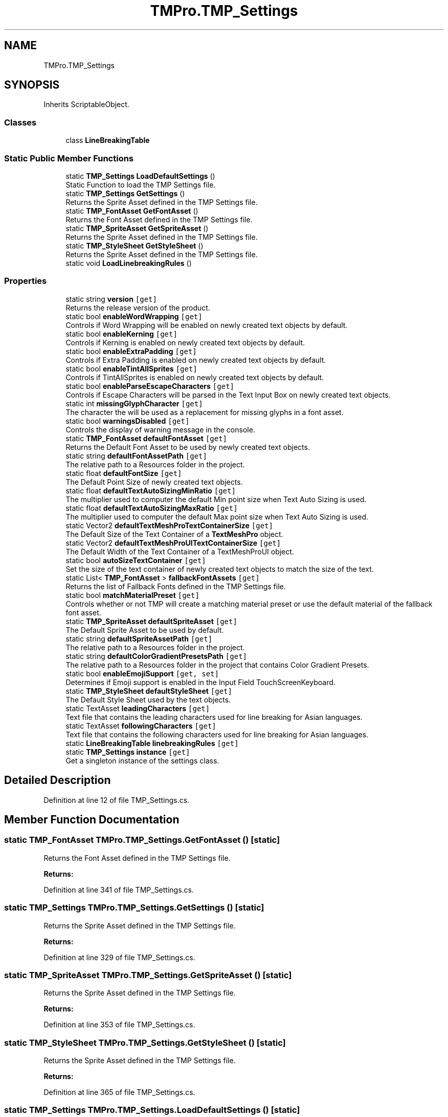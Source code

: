 .TH "TMPro.TMP_Settings" 3 "Sat Jul 20 2019" "Version https://github.com/Saurabhbagh/Multi-User-VR-Viewer--10th-July/" "Multi User Vr Viewer" \" -*- nroff -*-
.ad l
.nh
.SH NAME
TMPro.TMP_Settings
.SH SYNOPSIS
.br
.PP
.PP
Inherits ScriptableObject\&.
.SS "Classes"

.in +1c
.ti -1c
.RI "class \fBLineBreakingTable\fP"
.br
.in -1c
.SS "Static Public Member Functions"

.in +1c
.ti -1c
.RI "static \fBTMP_Settings\fP \fBLoadDefaultSettings\fP ()"
.br
.RI "Static Function to load the TMP Settings file\&. "
.ti -1c
.RI "static \fBTMP_Settings\fP \fBGetSettings\fP ()"
.br
.RI "Returns the Sprite Asset defined in the TMP Settings file\&. "
.ti -1c
.RI "static \fBTMP_FontAsset\fP \fBGetFontAsset\fP ()"
.br
.RI "Returns the Font Asset defined in the TMP Settings file\&. "
.ti -1c
.RI "static \fBTMP_SpriteAsset\fP \fBGetSpriteAsset\fP ()"
.br
.RI "Returns the Sprite Asset defined in the TMP Settings file\&. "
.ti -1c
.RI "static \fBTMP_StyleSheet\fP \fBGetStyleSheet\fP ()"
.br
.RI "Returns the Sprite Asset defined in the TMP Settings file\&. "
.ti -1c
.RI "static void \fBLoadLinebreakingRules\fP ()"
.br
.in -1c
.SS "Properties"

.in +1c
.ti -1c
.RI "static string \fBversion\fP\fC [get]\fP"
.br
.RI "Returns the release version of the product\&. "
.ti -1c
.RI "static bool \fBenableWordWrapping\fP\fC [get]\fP"
.br
.RI "Controls if Word Wrapping will be enabled on newly created text objects by default\&. "
.ti -1c
.RI "static bool \fBenableKerning\fP\fC [get]\fP"
.br
.RI "Controls if Kerning is enabled on newly created text objects by default\&. "
.ti -1c
.RI "static bool \fBenableExtraPadding\fP\fC [get]\fP"
.br
.RI "Controls if Extra Padding is enabled on newly created text objects by default\&. "
.ti -1c
.RI "static bool \fBenableTintAllSprites\fP\fC [get]\fP"
.br
.RI "Controls if TintAllSprites is enabled on newly created text objects by default\&. "
.ti -1c
.RI "static bool \fBenableParseEscapeCharacters\fP\fC [get]\fP"
.br
.RI "Controls if Escape Characters will be parsed in the Text Input Box on newly created text objects\&. "
.ti -1c
.RI "static int \fBmissingGlyphCharacter\fP\fC [get]\fP"
.br
.RI "The character the will be used as a replacement for missing glyphs in a font asset\&. "
.ti -1c
.RI "static bool \fBwarningsDisabled\fP\fC [get]\fP"
.br
.RI "Controls the display of warning message in the console\&. "
.ti -1c
.RI "static \fBTMP_FontAsset\fP \fBdefaultFontAsset\fP\fC [get]\fP"
.br
.RI "Returns the Default Font Asset to be used by newly created text objects\&. "
.ti -1c
.RI "static string \fBdefaultFontAssetPath\fP\fC [get]\fP"
.br
.RI "The relative path to a Resources folder in the project\&. "
.ti -1c
.RI "static float \fBdefaultFontSize\fP\fC [get]\fP"
.br
.RI "The Default Point Size of newly created text objects\&. "
.ti -1c
.RI "static float \fBdefaultTextAutoSizingMinRatio\fP\fC [get]\fP"
.br
.RI "The multiplier used to computer the default Min point size when Text Auto Sizing is used\&. "
.ti -1c
.RI "static float \fBdefaultTextAutoSizingMaxRatio\fP\fC [get]\fP"
.br
.RI "The multiplier used to computer the default Max point size when Text Auto Sizing is used\&. "
.ti -1c
.RI "static Vector2 \fBdefaultTextMeshProTextContainerSize\fP\fC [get]\fP"
.br
.RI "The Default Size of the Text Container of a \fBTextMeshPro\fP object\&. "
.ti -1c
.RI "static Vector2 \fBdefaultTextMeshProUITextContainerSize\fP\fC [get]\fP"
.br
.RI "The Default Width of the Text Container of a TextMeshProUI object\&. "
.ti -1c
.RI "static bool \fBautoSizeTextContainer\fP\fC [get]\fP"
.br
.RI "Set the size of the text container of newly created text objects to match the size of the text\&. "
.ti -1c
.RI "static List< \fBTMP_FontAsset\fP > \fBfallbackFontAssets\fP\fC [get]\fP"
.br
.RI "Returns the list of Fallback Fonts defined in the TMP Settings file\&. "
.ti -1c
.RI "static bool \fBmatchMaterialPreset\fP\fC [get]\fP"
.br
.RI "Controls whether or not TMP will create a matching material preset or use the default material of the fallback font asset\&. "
.ti -1c
.RI "static \fBTMP_SpriteAsset\fP \fBdefaultSpriteAsset\fP\fC [get]\fP"
.br
.RI "The Default Sprite Asset to be used by default\&. "
.ti -1c
.RI "static string \fBdefaultSpriteAssetPath\fP\fC [get]\fP"
.br
.RI "The relative path to a Resources folder in the project\&. "
.ti -1c
.RI "static string \fBdefaultColorGradientPresetsPath\fP\fC [get]\fP"
.br
.RI "The relative path to a Resources folder in the project that contains Color Gradient Presets\&. "
.ti -1c
.RI "static bool \fBenableEmojiSupport\fP\fC [get, set]\fP"
.br
.RI "Determines if Emoji support is enabled in the Input Field TouchScreenKeyboard\&. "
.ti -1c
.RI "static \fBTMP_StyleSheet\fP \fBdefaultStyleSheet\fP\fC [get]\fP"
.br
.RI "The Default Style Sheet used by the text objects\&. "
.ti -1c
.RI "static TextAsset \fBleadingCharacters\fP\fC [get]\fP"
.br
.RI "Text file that contains the leading characters used for line breaking for Asian languages\&. "
.ti -1c
.RI "static TextAsset \fBfollowingCharacters\fP\fC [get]\fP"
.br
.RI "Text file that contains the following characters used for line breaking for Asian languages\&. "
.ti -1c
.RI "static \fBLineBreakingTable\fP \fBlinebreakingRules\fP\fC [get]\fP"
.br
.ti -1c
.RI "static \fBTMP_Settings\fP \fBinstance\fP\fC [get]\fP"
.br
.RI "Get a singleton instance of the settings class\&. "
.in -1c
.SH "Detailed Description"
.PP 
Definition at line 12 of file TMP_Settings\&.cs\&.
.SH "Member Function Documentation"
.PP 
.SS "static \fBTMP_FontAsset\fP TMPro\&.TMP_Settings\&.GetFontAsset ()\fC [static]\fP"

.PP
Returns the Font Asset defined in the TMP Settings file\&. 
.PP
\fBReturns:\fP
.RS 4

.RE
.PP

.PP
Definition at line 341 of file TMP_Settings\&.cs\&.
.SS "static \fBTMP_Settings\fP TMPro\&.TMP_Settings\&.GetSettings ()\fC [static]\fP"

.PP
Returns the Sprite Asset defined in the TMP Settings file\&. 
.PP
\fBReturns:\fP
.RS 4

.RE
.PP

.PP
Definition at line 329 of file TMP_Settings\&.cs\&.
.SS "static \fBTMP_SpriteAsset\fP TMPro\&.TMP_Settings\&.GetSpriteAsset ()\fC [static]\fP"

.PP
Returns the Sprite Asset defined in the TMP Settings file\&. 
.PP
\fBReturns:\fP
.RS 4

.RE
.PP

.PP
Definition at line 353 of file TMP_Settings\&.cs\&.
.SS "static \fBTMP_StyleSheet\fP TMPro\&.TMP_Settings\&.GetStyleSheet ()\fC [static]\fP"

.PP
Returns the Sprite Asset defined in the TMP Settings file\&. 
.PP
\fBReturns:\fP
.RS 4

.RE
.PP

.PP
Definition at line 365 of file TMP_Settings\&.cs\&.
.SS "static \fBTMP_Settings\fP TMPro\&.TMP_Settings\&.LoadDefaultSettings ()\fC [static]\fP"

.PP
Static Function to load the TMP Settings file\&. 
.PP
\fBReturns:\fP
.RS 4

.RE
.PP

.PP
Definition at line 311 of file TMP_Settings\&.cs\&.
.SS "static void TMPro\&.TMP_Settings\&.LoadLinebreakingRules ()\fC [static]\fP"

.PP
Definition at line 373 of file TMP_Settings\&.cs\&.
.SH "Property Documentation"
.PP 
.SS "bool TMPro\&.TMP_Settings\&.autoSizeTextContainer\fC [static]\fP, \fC [get]\fP"

.PP
Set the size of the text container of newly created text objects to match the size of the text\&. 
.PP
Definition at line 168 of file TMP_Settings\&.cs\&.
.SS "string TMPro\&.TMP_Settings\&.defaultColorGradientPresetsPath\fC [static]\fP, \fC [get]\fP"

.PP
The relative path to a Resources folder in the project that contains Color Gradient Presets\&. 
.PP
Definition at line 218 of file TMP_Settings\&.cs\&.
.SS "\fBTMP_FontAsset\fP TMPro\&.TMP_Settings\&.defaultFontAsset\fC [static]\fP, \fC [get]\fP"

.PP
Returns the Default Font Asset to be used by newly created text objects\&. 
.PP
Definition at line 98 of file TMP_Settings\&.cs\&.
.SS "string TMPro\&.TMP_Settings\&.defaultFontAssetPath\fC [static]\fP, \fC [get]\fP"

.PP
The relative path to a Resources folder in the project\&. 
.PP
Definition at line 108 of file TMP_Settings\&.cs\&.
.SS "float TMPro\&.TMP_Settings\&.defaultFontSize\fC [static]\fP, \fC [get]\fP"

.PP
The Default Point Size of newly created text objects\&. 
.PP
Definition at line 118 of file TMP_Settings\&.cs\&.
.SS "\fBTMP_SpriteAsset\fP TMPro\&.TMP_Settings\&.defaultSpriteAsset\fC [static]\fP, \fC [get]\fP"

.PP
The Default Sprite Asset to be used by default\&. 
.PP
Definition at line 198 of file TMP_Settings\&.cs\&.
.SS "string TMPro\&.TMP_Settings\&.defaultSpriteAssetPath\fC [static]\fP, \fC [get]\fP"

.PP
The relative path to a Resources folder in the project\&. 
.PP
Definition at line 208 of file TMP_Settings\&.cs\&.
.SS "\fBTMP_StyleSheet\fP TMPro\&.TMP_Settings\&.defaultStyleSheet\fC [static]\fP, \fC [get]\fP"

.PP
The Default Style Sheet used by the text objects\&. 
.PP
Definition at line 239 of file TMP_Settings\&.cs\&.
.SS "float TMPro\&.TMP_Settings\&.defaultTextAutoSizingMaxRatio\fC [static]\fP, \fC [get]\fP"

.PP
The multiplier used to computer the default Max point size when Text Auto Sizing is used\&. 
.PP
Definition at line 138 of file TMP_Settings\&.cs\&.
.SS "float TMPro\&.TMP_Settings\&.defaultTextAutoSizingMinRatio\fC [static]\fP, \fC [get]\fP"

.PP
The multiplier used to computer the default Min point size when Text Auto Sizing is used\&. 
.PP
Definition at line 128 of file TMP_Settings\&.cs\&.
.SS "Vector2 TMPro\&.TMP_Settings\&.defaultTextMeshProTextContainerSize\fC [static]\fP, \fC [get]\fP"

.PP
The Default Size of the Text Container of a \fBTextMeshPro\fP object\&. 
.PP
Definition at line 148 of file TMP_Settings\&.cs\&.
.SS "Vector2 TMPro\&.TMP_Settings\&.defaultTextMeshProUITextContainerSize\fC [static]\fP, \fC [get]\fP"

.PP
The Default Width of the Text Container of a TextMeshProUI object\&. 
.PP
Definition at line 158 of file TMP_Settings\&.cs\&.
.SS "bool TMPro\&.TMP_Settings\&.enableEmojiSupport\fC [static]\fP, \fC [get]\fP, \fC [set]\fP"

.PP
Determines if Emoji support is enabled in the Input Field TouchScreenKeyboard\&. 
.PP
Definition at line 228 of file TMP_Settings\&.cs\&.
.SS "bool TMPro\&.TMP_Settings\&.enableExtraPadding\fC [static]\fP, \fC [get]\fP"

.PP
Controls if Extra Padding is enabled on newly created text objects by default\&. 
.PP
Definition at line 48 of file TMP_Settings\&.cs\&.
.SS "bool TMPro\&.TMP_Settings\&.enableKerning\fC [static]\fP, \fC [get]\fP"

.PP
Controls if Kerning is enabled on newly created text objects by default\&. 
.PP
Definition at line 38 of file TMP_Settings\&.cs\&.
.SS "bool TMPro\&.TMP_Settings\&.enableParseEscapeCharacters\fC [static]\fP, \fC [get]\fP"

.PP
Controls if Escape Characters will be parsed in the Text Input Box on newly created text objects\&. 
.PP
Definition at line 68 of file TMP_Settings\&.cs\&.
.SS "bool TMPro\&.TMP_Settings\&.enableTintAllSprites\fC [static]\fP, \fC [get]\fP"

.PP
Controls if TintAllSprites is enabled on newly created text objects by default\&. 
.PP
Definition at line 58 of file TMP_Settings\&.cs\&.
.SS "bool TMPro\&.TMP_Settings\&.enableWordWrapping\fC [static]\fP, \fC [get]\fP"

.PP
Controls if Word Wrapping will be enabled on newly created text objects by default\&. 
.PP
Definition at line 28 of file TMP_Settings\&.cs\&.
.SS "List<\fBTMP_FontAsset\fP> TMPro\&.TMP_Settings\&.fallbackFontAssets\fC [static]\fP, \fC [get]\fP"

.PP
Returns the list of Fallback Fonts defined in the TMP Settings file\&. 
.PP
Definition at line 178 of file TMP_Settings\&.cs\&.
.SS "TextAsset TMPro\&.TMP_Settings\&.followingCharacters\fC [static]\fP, \fC [get]\fP"

.PP
Text file that contains the following characters used for line breaking for Asian languages\&. 
.PP
Definition at line 259 of file TMP_Settings\&.cs\&.
.SS "\fBTMP_Settings\fP TMPro\&.TMP_Settings\&.instance\fC [static]\fP, \fC [get]\fP"

.PP
Get a singleton instance of the settings class\&. 
.PP
Definition at line 285 of file TMP_Settings\&.cs\&.
.SS "TextAsset TMPro\&.TMP_Settings\&.leadingCharacters\fC [static]\fP, \fC [get]\fP"

.PP
Text file that contains the leading characters used for line breaking for Asian languages\&. 
.PP
Definition at line 249 of file TMP_Settings\&.cs\&.
.SS "\fBLineBreakingTable\fP TMPro\&.TMP_Settings\&.linebreakingRules\fC [static]\fP, \fC [get]\fP"

.PP

.PP
Definition at line 269 of file TMP_Settings\&.cs\&.
.SS "bool TMPro\&.TMP_Settings\&.matchMaterialPreset\fC [static]\fP, \fC [get]\fP"

.PP
Controls whether or not TMP will create a matching material preset or use the default material of the fallback font asset\&. 
.PP
Definition at line 188 of file TMP_Settings\&.cs\&.
.SS "int TMPro\&.TMP_Settings\&.missingGlyphCharacter\fC [static]\fP, \fC [get]\fP"

.PP
The character the will be used as a replacement for missing glyphs in a font asset\&. 
.PP
Definition at line 78 of file TMP_Settings\&.cs\&.
.SS "string TMPro\&.TMP_Settings\&.version\fC [static]\fP, \fC [get]\fP"

.PP
Returns the release version of the product\&. 
.PP
Definition at line 20 of file TMP_Settings\&.cs\&.
.SS "bool TMPro\&.TMP_Settings\&.warningsDisabled\fC [static]\fP, \fC [get]\fP"

.PP
Controls the display of warning message in the console\&. 
.PP
Definition at line 88 of file TMP_Settings\&.cs\&.

.SH "Author"
.PP 
Generated automatically by Doxygen for Multi User Vr Viewer from the source code\&.
